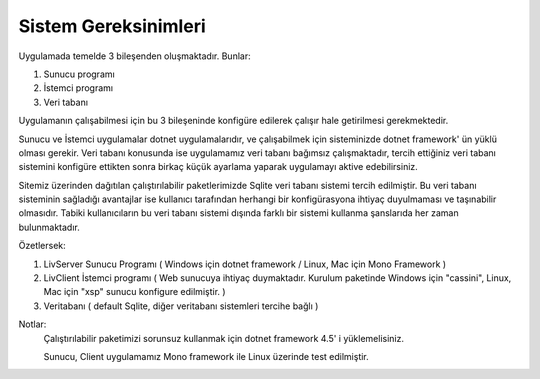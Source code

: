 Sistem Gereksinimleri
=====================

Uygulamada temelde 3 bileşenden oluşmaktadır. Bunlar:

1. Sunucu programı
2. İstemci programı
3. Veri tabanı

Uygulamanın çalışabilmesi için bu 3 bileşeninde konfigüre edilerek çalışır hale getirilmesi gerekmektedir.

Sunucu ve İstemci uygulamalar dotnet uygulamalarıdır, ve çalışabilmek için sisteminizde dotnet framework' ün yüklü olması gerekir. Veri tabanı konusunda ise uygulamamız veri tabanı bağımsız çalışmaktadır, tercih ettiğiniz veri tabanı sistemini konfigüre ettikten sonra birkaç küçük ayarlama yaparak uygulamayı aktive edebilirsiniz.

Sitemiz üzerinden dağıtılan çalıştırılabilir paketlerimizde Sqlite veri tabanı sistemi tercih edilmiştir. Bu veri tabanı sisteminin sağladığı avantajlar ise kullanıcı tarafından herhangi bir konfigürasyona ihtiyaç duyulmaması ve taşınabilir olmasıdır. Tabiki kullanıcıların bu veri tabanı sistemi dışında farklı bir sistemi kullanma şanslarıda her zaman bulunmaktadır.

Özetlersek:

1. LivServer Sunucu Programı 
   ( Windows için dotnet framework / Linux, Mac için Mono Framework )
2. LivClient İstemci programı ( Web sunucuya ihtiyaç duymaktadır. Kurulum paketinde Windows için "cassini", Linux, Mac için "xsp" sunucu konfigure edilmiştir. )
3. Veritabanı ( default Sqlite, diğer veritabanı sistemleri tercihe bağlı )

Notlar:
   Çalıştırılabilir paketimizi sorunsuz kullanmak için dotnet framework 4.5' i yüklemelisiniz.
   
   Sunucu, Client uygulamamız Mono framework ile Linux üzerinde test edilmiştir.
